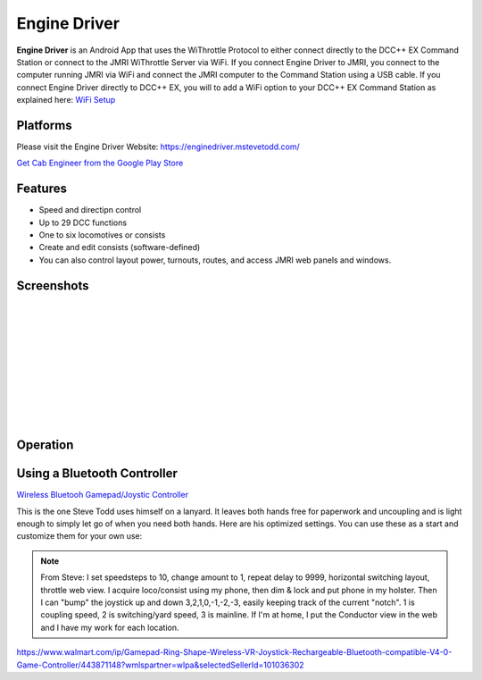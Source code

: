 ******************
Engine Driver
******************

.. image:: ../_static/images/throttles/engine_driver_logo.png
   :alt: Android Logo
   :scale: 60%
   :align: left

**Engine Driver** is an Android App that uses the WiThrottle Protocol to either connect directly to the DCC++ EX Command Station or connect to the JMRI WiThrottle Server via WiFi. If you connect Engine Driver to JMRI, you connect to the computer running JMRI via WiFi and connect the JMRI computer to the Command Station using a USB cable. If you connect Engine Driver directly to DCC++ EX, you will to add a WiFi option to your DCC++ EX Command Station as explained here: `WiFi Setup <../get-started/wifi-setup>`_

.. _ed-platforms:

Platforms
===========

.. image:: ../_static/images/throttles/icon_android.png
   :alt: Android Logo
   :scale: 30%
   :align: left


Please visit the Engine Driver Website: https://enginedriver.mstevetodd.com/

`Get Cab Engineer from the Google Play Store <https://play.google.com/store/apps/details?id=jmri.enginedriver>`_

   .. raw:: html
      
      <iframe width="336" height="189" src="https://www.youtube.com/embed/N6TWR7fIl0A" frameborder="0" allow="accelerometer; autoplay; clipboard-write; encrypted-media; gyroscope; picture-in-picture" allowfullscreen></iframe>

.. _ed-features:

Features
==========

* Speed and directipn control
* Up to 29 DCC functions
* One to six locomotives or consists 
* Create and edit consists (software-defined)
* You can also control layout power, turnouts, routes, and access JMRI web panels and windows.

.. _ed-screenshots:

Screenshots
============

.. image:: ../_static/images/throttles/ed1.png
   :alt: Engine Driver Main Screen
   :scale: 30%
   :align: left

.. image:: ../_static/images/throttles/ed2.png
   :alt: Engine Driver 2
   :scale: 30%
   :align: left

.. image:: ../_static/images/throttles/ed3.png
   :alt: Engine Driver 3
   :scale: 30%
   :align: left

.. image:: ../_static/images/throttles/ed4.png
   :alt: Engine Driver 4
   :scale: 30%
   :align: left

|
|
|
|
|
|
|
|
|
|

.. _ed-operation:

Operation
===========


.. TODO:: Give some setup tutorial here. Need a video to match since ED is the top used software

Using a Bluetooth Controller
=============================

.. image:: ../_static/images/throttles/bt_conroller_1.jpg
   :alt: Bluetooth Lanyard Controller
   :scale: 30%
   :align: center

`Wireless Bluetooh Gamepad/Joystic Controller <khttps://www.ebay.com.au/itm/Wireless-Controller-Rechargeable-Selfie-Remote-Shutter-Gamepad-Joystick-/174852677119?mkcid=16&mkevt=1&_trksid=p2349624.m46890.l49286&mkrid=711-127632-2357-0>`_

This is the one Steve Todd uses himself on a lanyard. It leaves both hands free for paperwork and uncoupling and is light enough to simply let go of when you need both hands. Here are his optimized settings. You can use these as a start and customize them for your own use:

.. Note:: From Steve: I set speedsteps to 10, change amount to 1, repeat delay to 9999, horizontal switching layout, throttle web view. I acquire loco/consist using my phone, then dim & lock and put phone in my holster. Then I can "bump" the joystick up and down 3,2,1,0,-1,-2,-3, easily keeping track of the current "notch". 1 is coupling speed, 2 is switching/yard speed, 3 is mainline. If I'm at home, I put the Conductor view in the web and I have my work for each location.

.. image:: ../_static/images/throttles/ed_conductor_view1.png
   :alt: Engine Driver Conductor View
   :scale: 30%
   :align: center

.. image:: ../_static/images/throttles/bt_conroller_1.jpg
   :alt: Ring Shape Hand Controller
   :scale: 30%
   :align: center
   
https://www.walmart.com/ip/Gamepad-Ring-Shape-Wireless-VR-Joystick-Rechargeable-Bluetooth-compatible-V4-0-Game-Controller/443871148?wmlspartner=wlpa&selectedSellerId=101036302